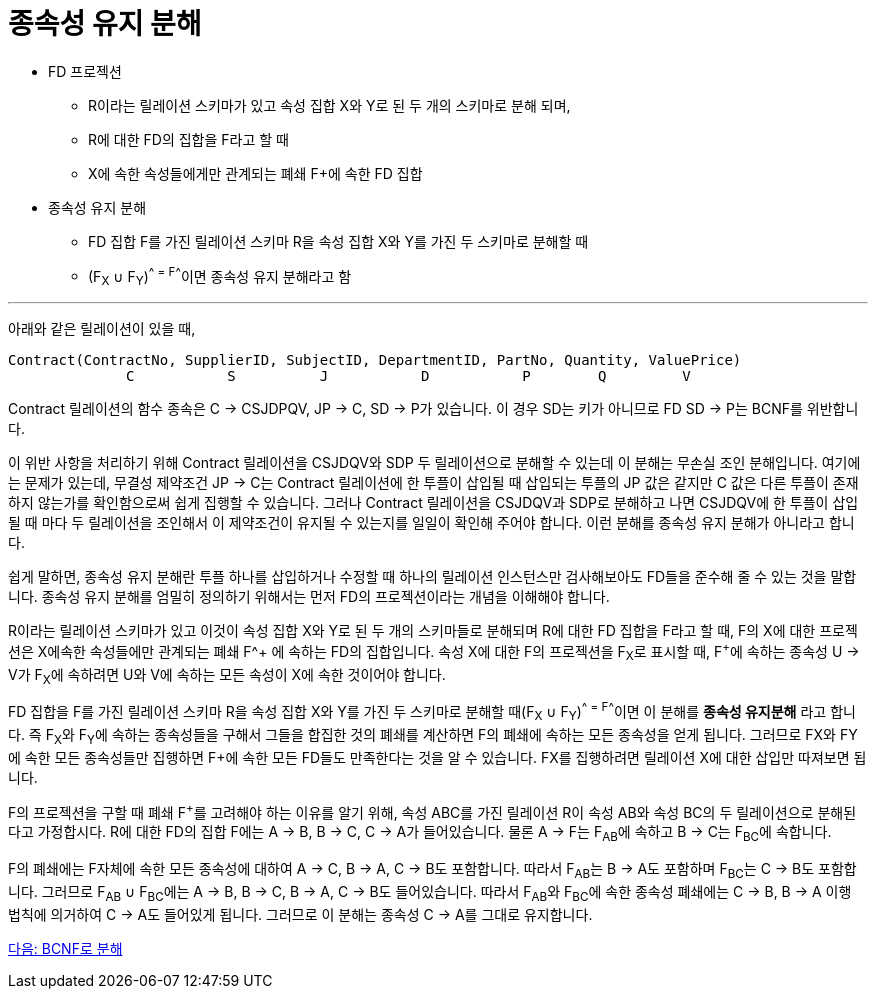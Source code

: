 = 종속성 유지 분해

* FD 프로젝션
** R이라는 릴레이션 스키마가 있고 속성 집합 X와 Y로 된 두 개의 스키마로 분해 되며,
** R에 대한 FD의 집합을 F라고 할 때
** X에 속한 속성들에게만 관계되는 폐쇄 F+에 속한 FD 집합
* 종속성 유지 분해
** FD 집합 F를 가진 릴레이션 스키마 R을 속성 집합 X와 Y를 가진 두 스키마로 분해할 때
** (F~X~ ∪ F~Y~)^+^ = F^+^이면 종속성 유지 분해라고 함

---

아래와 같은 릴레이션이 있을 때,

----
Contract(ContractNo, SupplierID, SubjectID, DepartmentID, PartNo, Quantity, ValuePrice)
              C           S          J           D           P        Q         V
----

Contract 릴레이션의 함수 종속은 C → CSJDPQV, JP → C, SD → P가 있습니다. 이 경우 SD는 키가 아니므로 FD SD → P는 BCNF를 위반합니다.

이 위반 사항을 처리하기 위해 Contract 릴레이션을 CSJDQV와 SDP 두 릴레이션으로 분해할 수 있는데 이 분해는 무손실 조인 분해입니다. 여기에는 문제가 있는데, 무결성 제약조건 JP → C는 Contract 릴레이션에 한 투플이 삽입될 때 삽입되는 투플의 JP 값은 같지만 C 값은 다른 투플이 존재하지 않는가를 확인함으로써 쉽게 집행할 수 있습니다. 그러나 Contract 릴레이션을 CSJDQV과 SDP로 분해하고 나면 CSJDQV에 한 투플이 삽입될 때 마다 두 릴레이션을 조인해서 이 제약조건이 유지될 수 있는지를 일일이 확인해 주어야 합니다. 이런 분해를 종속성 유지 분해가 아니라고 합니다.

쉽게 말하면, 종속성 유지 분해란 투플 하나를 삽입하거나 수정할 때 하나의 릴레이션 인스턴스만 검사해보아도 FD들을 준수해 줄 수 있는 것을 말합니다. 종속성 유지 분해를 엄밀히 정의하기 위해서는 먼저 FD의 프로젝션이라는 개념을 이해해야 합니다.

R이라는 릴레이션 스키마가 있고 이것이 속성 집합 X와 Y로 된 두 개의 스키마들로 분해되며 R에 대한 FD 집합을 F라고 할 때, F의 X에 대한 프로젝션은 X에속한 속성들에만 관계되는 폐쇄 F^+ 에 속하는 FD의 집합입니다. 속성 X에 대한 F의 프로젝션을 F~X~로 표시할 때, F^+^에 속하는 종속성 U → V가 F~X~에 속하려면 U와 V에 속하는 모든 속성이 X에 속한 것이어야 합니다.

FD 집합을 F를 가진 릴레이션 스키마 R을 속성 집합 X와 Y를 가진 두 스키마로 분해할 때(F~X~ ∪ F~Y~)^+^ = F^+^이면 이 분해를 **종속성 유지분해** 라고 합니다. 즉 F~X~와 F~Y~에 속하는 종속성들을 구해서 그들을 합집한 것의 폐쇄를 계산하면 F의 폐쇄에 속하는 모든 종속성을 얻게 됩니다. 그러므로 FX와 FY에 속한 모든 종속성들만 집행하면 F+에 속한 모든 FD들도 만족한다는 것을 알 수 있습니다. FX를 집행하려면 릴레이션 X에 대한 삽입만 따져보면 됩니다.

F의 프로젝션을 구할 때 폐쇄 F^+^를 고려해야 하는 이유를 알기 위해, 속성 ABC를 가진 릴레이션 R이 속성 AB와 속성 BC의 두 릴레이션으로 분해된다고 가정합시다. R에 대한 FD의 집합 F에는 A → B, B → C, C → A가 들어있습니다. 물론 A → F는 F~AB~에 속하고 B → C는 F~BC~에 속합니다.

F의 폐쇄에는 F자체에 속한 모든 종속성에 대하여 A → C, B → A, C → B도 포함합니다. 따라서 F~AB~는 B → A도 포함하며 F~BC~는 C → B도 포함합니다. 그러므로 F~AB~ ∪ F~BC~에는 A → B, B → C, B → A, C → B도 들어있습니다. 따라서 F~AB~와 F~BC~에 속한 종속성 폐쇄에는 C → B, B → A 이행 법칙에 의거하여 C → A도 들어있게 됩니다. 그러므로 이 분해는 종속성 C → A를 그대로 유지합니다.

link:./18_BCNF.adoc[다음: BCNF로 분해]